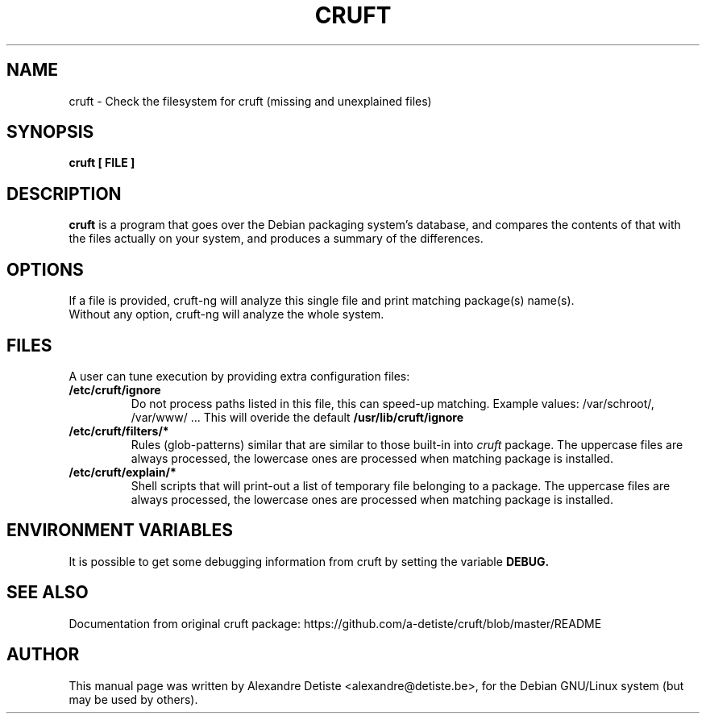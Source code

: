 .TH CRUFT 8
.SH NAME
cruft \- Check the filesystem for cruft (missing and unexplained files)
.SH SYNOPSIS
.B cruft [ FILE ]
.SH "DESCRIPTION"
.B cruft
is a program that goes over the Debian packaging system's database, and
compares the contents of that with the files actually on your system, and
produces a summary of the differences.
.SH OPTIONS
If a file is provided, cruft\-ng will analyze this single file
and print matching package(s) name(s).
.br
Without any option, cruft\-ng will analyze the whole system.
.SH "FILES"
A user can tune execution by providing extra configuration files:
.TP
.B /etc/cruft/ignore
Do not process paths listed in this file, this can speed-up matching.
Example values: /var/schroot/, /var/www/ ...
This will overide the default
.B /usr/lib/cruft/ignore
.TP
.B  /etc/cruft/filters/*
Rules (glob-patterns) similar that are similar to those built-in into
.I cruft
package.
The uppercase files are always processed, the lowercase ones are processed
when matching package is installed.
.TP
.B /etc/cruft/explain/*
Shell scripts that will print-out a list of temporary file
belonging to a package.
The uppercase files are always processed, the lowercase ones are processed
when matching package is installed.

.SH "ENVIRONMENT VARIABLES"
It is possible to get some debugging information from cruft by setting the variable
.B DEBUG.
.SH "SEE ALSO"
Documentation from original cruft package:
https://github.com/a-detiste/cruft/blob/master/README
.SH AUTHOR
This manual page was written by Alexandre Detiste <alexandre@detiste.be>,
for the Debian GNU/Linux system (but may be used by others).
